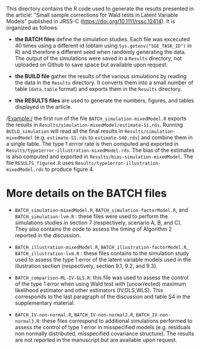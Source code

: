 This directory contains the R code used to generate the results
presented in the article: "Small sample corrections for Wald tests in Latent Variable Models" published in JRSS-C
(https://doi.org/10.1111/rssc.12414). It is organized as follows:
- *the BATCH files* define the simulation studies. Each file was
  excecuted 40 times using a different id (obtain using
  =Sys.getenv("SGE_TASK_ID")= in R) and therefore a different seed
  when randomly generating the data. The output of the simulations
  were saved in a =Results= directory, not uploaded on Github to save
  space but available upon request.  

- *the BUILD file* gather the results of the various simulations by
  reading the data in the =Results= directory. It converts them into a
  small number of table (=data.table= format) and exports them in the
  =Results= directory.
- *the RESULTS files* are used to generate the numbers, figures, and
  tables displayed in the article.


/Example:/ the first run of the file =BATCH_simulation-mixedModel.R=
  exports the results in
  =Results/simulation-mixedModel/estimate-S1.rds=. Running
  =BUILD_simulation= will read all the final results in
  =Results/simulation-mixedModel= (e.g. =estimate-S1.rds= to
  =estimate-S40.rds=) and combine them in a single table. The type 1
  errror rate is then computed and exported in
  =Results/type1error-illustration-mixedModel.rds=. The bias of the
  estimates is also computed and exported in
  =Results/bias-simulation-mixedModel=. The file =RESULTS_figure4.R=
  uses =Results/type1error-illustration-mixedModel.rds= to produce
  figure 4.


* More details on the BATCH files

- =BATCH_simulation-mixedModel.R=, =BATCH_simulation-factorModel.R=,
  and =BATCH_simulation-lvm.R= : these files were used to perform the
  simulations studies in section 7 (respectively, scenario A, B, and
  C). They also contains the code to assess the timing of Algorithm 2
  reported in the discussion.


- =BATCH_illustration-mixedModel.R=,
  =BATCH_illustration-factorModel.R=, =BATCH_illustration-lvm.R= :
  these files contains to the simulation study used to assess the type
  1 error of the latent variable models used in the illustration
  section (respectively, section 9.1, 9.2, and 9.3).

- =BATCH_comparison-ML-IV-GLS.R=: this file was used to assess the
  control of the type 1 error when using Wald test with (uncorrected)
  maximum likelihood estimator and other estimators (IV,GLS,WLS). This
  corresponds to the last paragraph of the discussion and table S4 in
  the supplementary material.

- =BATCH_IV-non-normal.R=, =BATCH_IV-non-normal2.R=,
  =BATCH_IV-non-normal3.R=: these files correspond to additional
  simulations performed to assess the control of type 1 error in
  misspecified models (e.g. residuals non normally distributed,
  misspecified covariance structure). The results are not reported in
  the manuscript but are available upon request.
